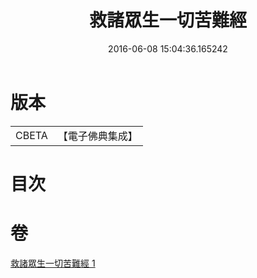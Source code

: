 #+TITLE: 救諸眾生一切苦難經 
#+DATE: 2016-06-08 15:04:36.165242

* 版本
 |     CBETA|【電子佛典集成】|

* 目次

* 卷
[[file:KR6u0051_001.txt][救諸眾生一切苦難經 1]]

